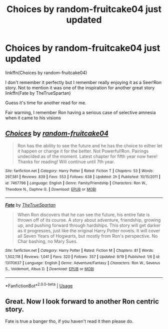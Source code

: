 #+TITLE: Choices by random-fruitcake04 just updated

* Choices by random-fruitcake04 just updated
:PROPERTIES:
:Author: SurbhitSrivastava
:Score: 10
:DateUnix: 1569730488.0
:DateShort: 2019-Sep-29
:FlairText: Recommendation
:END:
linkffn(Choices by random-fruitcake04)

I don't remember it perfectly but I remember really enjoying it as a Seer!Ron story. Not to mention it was one of the inspiration for another great story linkffn(Fate by TheTrueSpartan)

Guess it's time for another read for me.

Fair warning, I remember Ron having a serious case of selective amnesia when it came to his visions


** [[https://www.fanfiction.net/s/7467796/1/][*/Choices/*]] by [[https://www.fanfiction.net/u/1407448/random-fruitcake04][/random-fruitcake04/]]

#+begin_quote
  Ron has the ability to see the future and he has the choice to either let it happen or change it for the better. Not Powerful!Ron. Pairings undecided as of the moment. Latest chapter for fifth year now here! Thanks for reading! Will continue until 7th year.
#+end_quote

^{/Site/:} ^{fanfiction.net} ^{*|*} ^{/Category/:} ^{Harry} ^{Potter} ^{*|*} ^{/Rated/:} ^{Fiction} ^{T} ^{*|*} ^{/Chapters/:} ^{53} ^{*|*} ^{/Words/:} ^{297,581} ^{*|*} ^{/Reviews/:} ^{839} ^{*|*} ^{/Favs/:} ^{553} ^{*|*} ^{/Follows/:} ^{638} ^{*|*} ^{/Updated/:} ^{2h} ^{*|*} ^{/Published/:} ^{10/15/2011} ^{*|*} ^{/id/:} ^{7467796} ^{*|*} ^{/Language/:} ^{English} ^{*|*} ^{/Genre/:} ^{Family/Friendship} ^{*|*} ^{/Characters/:} ^{Ron} ^{W.,} ^{Theodore} ^{N.,} ^{Daphne} ^{G.} ^{*|*} ^{/Download/:} ^{[[http://www.ff2ebook.com/old/ffn-bot/index.php?id=7467796&source=ff&filetype=epub][EPUB]]} ^{or} ^{[[http://www.ff2ebook.com/old/ffn-bot/index.php?id=7467796&source=ff&filetype=mobi][MOBI]]}

--------------

[[https://www.fanfiction.net/s/13170637/1/][*/Fate/*]] by [[https://www.fanfiction.net/u/11323222/TheTrueSpartan][/TheTrueSpartan/]]

#+begin_quote
  When Ron discovers that he can see the future, his entire fate is thrown off of its course. A story about adventure, friendship, growing up, and pushing forward through hardships. This story will get darker as it progresses, just like the original Harry Potter novels. It will cover all Seven Years of Hogwarts, but mostly from Ron's perspective. No Char bashing, no Mary Sues.
#+end_quote

^{/Site/:} ^{fanfiction.net} ^{*|*} ^{/Category/:} ^{Harry} ^{Potter} ^{*|*} ^{/Rated/:} ^{Fiction} ^{M} ^{*|*} ^{/Chapters/:} ^{81} ^{*|*} ^{/Words/:} ^{1,502,118} ^{*|*} ^{/Reviews/:} ^{1,041} ^{*|*} ^{/Favs/:} ^{320} ^{*|*} ^{/Follows/:} ^{357} ^{*|*} ^{/Updated/:} ^{9/19} ^{*|*} ^{/Published/:} ^{1/6} ^{*|*} ^{/id/:} ^{13170637} ^{*|*} ^{/Language/:} ^{English} ^{*|*} ^{/Genre/:} ^{Adventure/Fantasy} ^{*|*} ^{/Characters/:} ^{Ron} ^{W.,} ^{Severus} ^{S.,} ^{Voldemort,} ^{Albus} ^{D.} ^{*|*} ^{/Download/:} ^{[[http://www.ff2ebook.com/old/ffn-bot/index.php?id=13170637&source=ff&filetype=epub][EPUB]]} ^{or} ^{[[http://www.ff2ebook.com/old/ffn-bot/index.php?id=13170637&source=ff&filetype=mobi][MOBI]]}

--------------

*FanfictionBot*^{2.0.0-beta} | [[https://github.com/tusing/reddit-ffn-bot/wiki/Usage][Usage]]
:PROPERTIES:
:Author: FanfictionBot
:Score: 1
:DateUnix: 1569730501.0
:DateShort: 2019-Sep-29
:END:


** Great. Now I look forward to another Ron centric story.

Fate is true a banger tho, if you haven't read it then please do.
:PROPERTIES:
:Author: LilBaby90210
:Score: 1
:DateUnix: 1569752430.0
:DateShort: 2019-Sep-29
:END:
